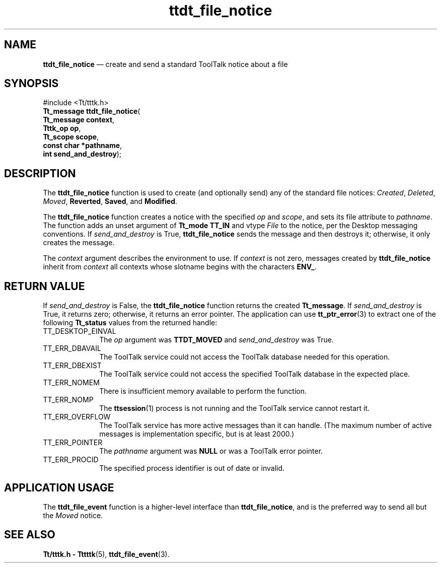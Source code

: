 '\" t
...\" f_notice.sgm /main/5 1996/08/30 14:28:02 rws $
...\" f_notice.sgm /main/5 1996/08/30 14:28:02 rws $-->
.de P!
.fl
\!!1 setgray
.fl
\\&.\"
.fl
\!!0 setgray
.fl			\" force out current output buffer
\!!save /psv exch def currentpoint translate 0 0 moveto
\!!/showpage{}def
.fl			\" prolog
.sy sed -e 's/^/!/' \\$1\" bring in postscript file
\!!psv restore
.
.de pF
.ie     \\*(f1 .ds f1 \\n(.f
.el .ie \\*(f2 .ds f2 \\n(.f
.el .ie \\*(f3 .ds f3 \\n(.f
.el .ie \\*(f4 .ds f4 \\n(.f
.el .tm ? font overflow
.ft \\$1
..
.de fP
.ie     !\\*(f4 \{\
.	ft \\*(f4
.	ds f4\"
'	br \}
.el .ie !\\*(f3 \{\
.	ft \\*(f3
.	ds f3\"
'	br \}
.el .ie !\\*(f2 \{\
.	ft \\*(f2
.	ds f2\"
'	br \}
.el .ie !\\*(f1 \{\
.	ft \\*(f1
.	ds f1\"
'	br \}
.el .tm ? font underflow
..
.ds f1\"
.ds f2\"
.ds f3\"
.ds f4\"
.ta 8n 16n 24n 32n 40n 48n 56n 64n 72n 
.TH "ttdt_file_notice" "library call"
.SH "NAME"
\fBttdt_file_notice\fP \(em create and send a standard ToolTalk notice about a file
.SH "SYNOPSIS"
.PP
.nf
#include <Tt/tttk\&.h>
\fBTt_message \fBttdt_file_notice\fP\fR(
\fBTt_message \fBcontext\fR\fR,
\fBTttk_op \fBop\fR\fR,
\fBTt_scope \fBscope\fR\fR,
\fBconst char *\fBpathname\fR\fR,
\fBint \fBsend_and_destroy\fR\fR);
.fi
.SH "DESCRIPTION"
.PP
The
\fBttdt_file_notice\fP function
is used to create (and optionally send) any of the standard file notices:
\fICreated\fP, \fIDeleted\fP, \fIMoved\fP, \fBReverted\fP, \fBSaved\fP, and
\fBModified\fP\&.
.PP
The
\fBttdt_file_notice\fP function
creates a notice with the specified
\fIop\fP and
\fIscope\fP, and sets its file attribute to
\fIpathname\fP\&. The function adds an unset argument of
\fBTt_mode\fR \fBTT_IN\fP and
vtype
\fIFile\fP to the notice, per the Desktop messaging conventions\&.
If
\fIsend_and_destroy\fP is True,
\fBttdt_file_notice\fP sends the message and then destroys it;
otherwise, it only creates the message\&.
.PP
The
\fIcontext\fP argument describes the environment to use\&.
If
\fIcontext\fP is not zero, messages created by
\fBttdt_file_notice\fP inherit from
\fIcontext\fP all contexts whose slotname begins with the characters
\fBENV_\fP\&.
.SH "RETURN VALUE"
.PP
If
\fIsend_and_destroy\fP is False, the
\fBttdt_file_notice\fP function returns the created
\fBTt_message\fR\&. If
\fIsend_and_destroy\fP is True, it returns zero;
otherwise, it returns an error pointer\&.
The application can use
\fBtt_ptr_error\fP(3) to extract one of the following
\fBTt_status\fR values from the returned handle:
.IP "TT_DESKTOP_EINVAL" 10
The
\fIop\fP argument was
\fBTTDT_MOVED\fP and
\fIsend_and_destroy\fP was True\&.
.IP "TT_ERR_DBAVAIL" 10
The ToolTalk service could not access the ToolTalk database
needed for this operation\&.
.IP "TT_ERR_DBEXIST" 10
The ToolTalk service could not access the specified ToolTalk database
in the expected place\&.
.IP "TT_ERR_NOMEM" 10
There is insufficient memory available to perform the function\&.
.IP "TT_ERR_NOMP" 10
The
\fBttsession\fP(1) process is not running and the ToolTalk service cannot restart it\&.
.IP "TT_ERR_OVERFLOW" 10
The ToolTalk service has more active messages than it can handle\&.
(The maximum number of active messages is
implementation specific, but is at least 2000\&.)
.IP "TT_ERR_POINTER" 10
The
\fIpathname\fP argument was
\fBNULL\fP or was a ToolTalk error pointer\&.
.IP "TT_ERR_PROCID" 10
The specified process identifier is out of date or invalid\&.
.SH "APPLICATION USAGE"
.PP
The
\fBttdt_file_event\fP function
is a higher-level interface than
\fBttdt_file_notice\fP, and is the preferred way to send all but the
\fIMoved\fP notice\&.
.SH "SEE ALSO"
.PP
\fBTt/tttk\&.h - Tttttk\fP(5), \fBttdt_file_event\fP(3)\&.
...\" created by instant / docbook-to-man, Sun 02 Sep 2012, 09:41
